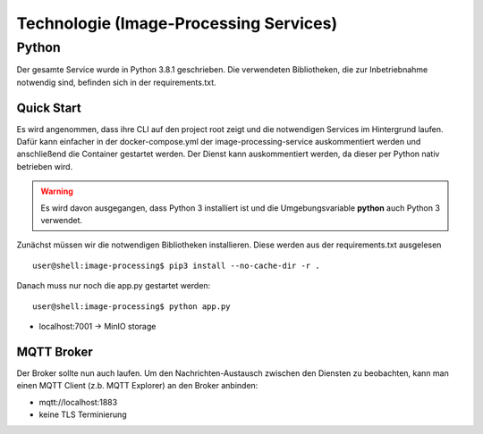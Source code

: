 Technologie (Image-Processing Services)
==========================================================

Python
---------------------

.. meta::
   :description lang=en: Get started writing technical documentation with Sphinx and publishing to Read the Docs.


Der gesamte Service wurde in Python 3.8.1 geschrieben.
Die verwendeten Bibliotheken, die zur Inbetriebnahme notwendig sind, befinden sich in der requirements.txt.

Quick Start
+++++++++++++++++++++

Es wird angenommen, dass ihre CLI auf den project root zeigt und die notwendigen Services im Hintergrund laufen. Dafür kann einfacher in der docker-compose.yml der image-processing-service auskommentiert werden und anschließend die Container gestartet werden.
Der Dienst kann auskommentiert werden, da dieser per Python nativ betrieben wird.

.. warning::

    Es wird davon ausgegangen, dass Python 3 installiert ist und die Umgebungsvariable **python** auch Python 3 verwendet.

Zunächst müssen wir die notwendigen Bibliotheken installieren.
Diese werden aus der requirements.txt ausgelesen ::

    user@shell:image-processing$ pip3 install --no-cache-dir -r .

Danach muss nur noch die app.py gestartet werden::

    user@shell:image-processing$ python app.py


* localhost:7001 -> MinIO storage

MQTT Broker 
+++++++++++++++++++++

Der Broker sollte nun auch laufen. Um den Nachrichten-Austausch zwischen den Diensten zu beobachten, kann man einen MQTT Client (z.b. MQTT Explorer) an 
den Broker anbinden:

* mqtt://localhost:1883
* keine TLS Terminierung
